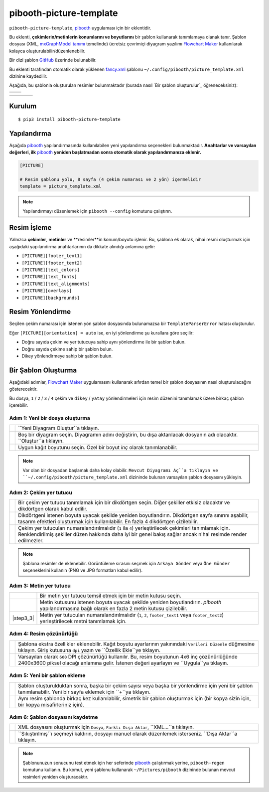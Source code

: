 ========================
pibooth-picture-template
========================

|PythonVersions| |PypiPackage| |Downloads|

``pibooth-picture-template``, `pibooth`_ uygulaması için bir eklentidir.

Bu eklenti, **çekimlerin/metinlerin konumlarını ve boyutlarını** bir şablon kullanarak tanımlamaya olanak tanır. Şablon dosyası (XML, `mxGraphModel tanımı <https://jgraph.github.io/mxgraph/docs/tutorial.html>`_ temelinde) ücretsiz çevrimiçi diyagram yazılımı `Flowchart Maker`_ kullanılarak kolayca oluşturulabilir/düzenlenebilir. 

.. image:: https://github.com/pibooth/pibooth-picture-template/blob/master/docs/images/FlowchartMaker.png?raw=true
   :align: center
   :width: 500
   :alt: Flowchart Maker
   :target: https://app.diagrams.net

Bir dizi şablon `GitHub <https://github.com/pibooth/pibooth-picture-template/tree/master/templates>`_ üzerinde bulunabilir.

Bu eklenti tarafından otomatik olarak yüklenen `fancy.xml <https://github.com/pibooth/pibooth-picture-template/blob/master/templates/fancy.xml?raw=true>`_
şablonu ``~/.config/pibooth/picture_template.xml`` dizinine kaydedilir.

Aşağıda, bu şablonla oluşturulan resimler bulunmaktadır (burada nasıl `Bir şablon oluşturulur`_ öğreneceksiniz):

+---------------------------------------+---------------------------------------+
|          |fancy1_landscape|           |          |fancy3_landscape|           |
+---------------------------------------+---------------------------------------+
|          |fancy2_landscape|           |          |fancy4_landscape|           |
+-------------------+-------------------+-------------------+-------------------+

+-------------------+-------------------+-------------------+-------------------+
| |fancy1_portrait| | |fancy2_portrait| | |fancy3_portrait| | |fancy4_portrait| |
+-------------------+-------------------+-------------------+-------------------+

Kurulum
-------

::

    $ pip3 install pibooth-picture-template

Yapılandırma
-------------

Aşağıda `pibooth`_ yapılandırmasında kullanılabilen yeni yapılandırma seçenekleri bulunmaktadır.
**Anahtarlar ve varsayılan değerleri, ilk** `pibooth`_ **yeniden başlatmadan sonra otomatik olarak yapılandırmanıza eklenir.**

.. code-block:: ini

    [PICTURE]

    # Resim şablonu yolu, 8 sayfa (4 çekim numarası ve 2 yön) içermelidir
    template = picture_template.xml

.. note:: Yapılandırmayı düzenlemek için ``pibooth --config`` komutunu çalıştırın.

Resim İşleme
-------------

Yalnızca **çekimler**, **metinler** ve **resimler**in konum/boyutu işlenir. Bu, şablona ek olarak, nihai resmi oluşturmak için aşağıdaki yapılandırma anahtarlarının da dikkate alındığı anlamına gelir:

* ``[PICTURE][footer_text1]``
* ``[PICTURE][footer_text2]``
* ``[PICTURE][text_colors]``
* ``[PICTURE][text_fonts]``
* ``[PICTURE][text_alignments]``
* ``[PICTURE][overlays]``
* ``[PICTURE][backgrounds]``

Resim Yönlendirme
-----------------

Seçilen çekim numarası için istenen yön şablon dosyasında bulunamazsa bir ``TemplateParserError`` hatası oluşturulur.

Eğer ``[PICTURE][orientation] = auto`` ise, en iyi yönlendirme şu kurallara göre seçilir:

* Doğru sayıda çekim ve yer tutucuya sahip aynı yönlendirme ile bir şablon bulun.
* Doğru sayıda çekime sahip bir şablon bulun.
* Dikey yönlendirmeye sahip bir şablon bulun.

Bir Şablon Oluşturma
--------------------

Aşağıdaki adımlar, `Flowchart Maker`_ uygulamasını kullanarak sıfırdan temel bir şablon dosyasının nasıl oluşturulacağını gösterecektir.

Bu dosya, ``1`` / ``2`` / ``3`` / ``4`` çekim ve ``dikey`` / ``yatay`` yönlendirmeleri için resim düzenini tanımlamak üzere birkaç şablon içerebilir.

Adım 1: Yeni bir dosya oluşturma
^^^^^^^^^^^^^^^^^^^^^^^^^^^^^^^^^

===========  ==================================================================
 |step1_1|   ``Yeni Diyagram Oluştur``a tıklayın.

 |step1_2|   Boş bir diyagram seçin. Diyagramın adını değiştirin, bu dışa aktarılacak
             dosyanın adı olacaktır. ``Oluştur``a tıklayın.

 |step1_3|   Uygun kağıt boyutunu seçin. Özel bir boyut *inç* olarak tanımlanabilir.
===========  ==================================================================

.. note:: Var olan bir dosyadan başlamak daha kolay olabilir. ``Mevcut Diyagramı Aç``a tıklayın
          ve ``~/.config/pibooth/picture_template.xml`` dizininde bulunan varsayılan şablon dosyasını yükleyin.

Adım 2: Çekim yer tutucu
^^^^^^^^^^^^^^^^^^^^^^^^^^^^^^^^

===========  ==================================================================
 |step2_1|   Bir çekim yer tutucu tanımlamak için bir dikdörtgen seçin. Diğer şekiller
             etkisiz olacaktır ve dikdörtgen olarak kabul edilir.

 |step2_2|   Dikdörtgeni istenen boyuta uyacak şekilde yeniden boyutlandırın. Dikdörtgen
             sayfa sınırını aşabilir, tasarım efektleri oluşturmak için kullanılabilir. En fazla 4
             dikdörtgen çizilebilir.

 |step2_3|   Çekim yer tutucuları numaralandırılmalıdır (``1`` ila ``4``) yerleştirilecek çekimleri
             tanımlamak için. Renklendirilmiş şekiller düzen hakkında daha iyi bir genel bakış sağlar ancak
             nihai resimde render edilmezler.
===========  ==================================================================

.. note:: Şablona resimler de eklenebilir. Görüntüleme sırasını seçmek için ``Arkaya Gönder``
          veya ``Öne Gönder`` seçeneklerini kullanın (PNG ve JPG formatları kabul edilir).

Adım 3: Metin yer tutucu
^^^^^^^^^^^^^^^^^^^^^^^^

===========  ==================================================================
 |step3_1|   Bir metin yer tutucu temsil etmek için bir metin kutusu seçin.

 |step3_2|   Metin kutusunu istenen boyuta uyacak şekilde yeniden boyutlandırın. `pibooth`
             yapılandırmasına bağlı olarak en fazla 2 metin kutusu çizilebilir.

 |step3_3|   Metin yer tutucuları numaralandırılmalıdır (``1``, ``2``,
             ``footer_text1`` veya ``footer_text2``) yerleştirilecek metni tanımlamak için.
===========  ==================================================================

Adım 4: Resim çözünürlüğü
^^^^^^^^^^^^^^^^^^^^^^^^^^

===========  ==================================================================
 |step4_1|   Şablona ekstra özellikler eklenebilir. Kağıt boyutu ayarlarının
             yakınındaki ``Verileri Düzenle`` düğmesine tıklayın. Giriş kutusuna
             ``dpi`` yazın ve ``Özellik Ekle``ye tıklayın.

 |step4_2|   Varsayılan olarak ``600`` DPI çözünürlüğü kullanılır. Bu, resim boyutunun
             4x6 inç çözünürlüğünde 2400x3600 piksel olacağı anlamına gelir. İstenen
             değeri ayarlayın ve ``Uygula``ya tıklayın.
===========  ==================================================================

Adım 5: Yeni bir şablon ekleme
^^^^^^^^^^^^^^^^^^^^^^^^^^^^^

===========  ==================================================================
 |step5_1|   Şablon oluşturulduktan sonra, başka bir çekim sayısı veya başka bir
             yönlendirme için yeni bir şablon tanımlanabilir. Yeni bir sayfa
             eklemek için ``+``ya tıklayın.

 |step5_2|   Aynı resim şablonda birkaç kez kullanılabilir, simetrik bir şablon
             oluşturmak için (bir kopya sizin için, bir kopya misafirleriniz için).
===========  ==================================================================

Adım 6: Şablon dosyasını kaydetme
^^^^^^^^^^^^^^^^^^^^^^^^^^^^^^

===========  ==================================================================
 |step6_1|   XML dosyasını oluşturmak için ``Dosya``, ``Farklı Dışa Aktar``,
             ``XML...``a tıklayın.

 |step6_2|   ``Sıkıştırılmış``ı seçmeyi kaldırın, dosyayı manuel olarak düzenlemek
             isterseniz. ``Dışa Aktar``a tıklayın.
===========  ==================================================================

.. note:: Şablonunuzun sonucunu test etmek için her seferinde `pibooth`_ çalıştırmak yerine,
          ``pibooth-regen`` komutunu kullanın. Bu komut, yeni şablonu kullanarak ``~/Pictures/pibooth`` dizininde bulunan
          mevcut resimleri yeniden oluşturacaktır.


.. --- Bağlantılar ------------------------------------------------------------------

.. _`pibooth`: https://pypi.org/project/pibooth

.. _`Flowchart Maker`: https://app.diagrams.net

.. |PythonVersions| image:: https://img.shields.io/badge/python-3.6+-red.svg
   :target: https://www.python.org/downloads
   :alt: Python 3.6+

.. |PypiPackage| image:: https://badge.fury.io/py/pibooth-picture-template.svg
   :target: https://pypi.org/project/pibooth-picture-template
   :alt: PyPi paketi

.. |Downloads| image:: https://img.shields.io/pypi/dm/pibooth-picture-template?color=purple
   :target: https://pypi.org/project/pibooth-picture-template
   :alt: PyPi indirmeleri

.. --- Örnekler ---------------------------------------------------------------

.. |fancy1_landscape| image:: https://github.com/pibooth/pibooth-picture-template/blob/master/docs/examples/fancy1_landscape.jpg?raw=true
   :width: 90 %
   :align: middle
   :alt: fancy1_landscape

.. |fancy2_landscape| image:: https://github.com/pibooth/pibooth-picture-template/blob/master/docs/examples/fancy2_landscape.jpg?raw=true
   :width: 90 %
   :align: middle
   :alt: fancy2_landscape

.. |fancy3_landscape| image:: https://github.com/pibooth/pibooth-picture-template/blob/master/docs/examples/fancy3_landscape.jpg?raw=true
   :width: 90 %
   :align: middle
   :alt: fancy3_landscape

.. |fancy4_landscape| image:: https://github.com/pibooth/pibooth-picture-template/blob/master/docs/examples/fancy4_landscape.jpg?raw=true
   :width: 90 %
   :align: middle
   :alt: fancy4_landscape

.. |fancy1_portrait| image:: https://github.com/pibooth/pibooth-picture-template/blob/master/docs/examples/fancy1_portrait.jpg?raw=true
   :width: 90 %
   :align: middle
   :alt: fancy1_portrait

.. |fancy2_portrait| image:: https://github.com/pibooth/pibooth-picture-template/blob/master/docs/examples/fancy2_portrait.jpg?raw=true
   :width: 90 %
   :align: middle
   :alt: fancy2_portrait

.. |fancy3_portrait| image:: https://github.com/pibooth/pibooth-picture-template/blob/master/docs/examples/fancy3_portrait.jpg?raw=true
   :width: 90 %
   :align: middle
   :alt: fancy3_portrait

.. |fancy4_portrait| image:: https://github.com/pibooth/pibooth-picture-template/blob/master/docs/examples/fancy4_portrait.jpg?raw=true
   :width: 90 %
   :align: middle
   :alt: fancy4_portrait

.. --- Eğitim ---------------------------------------------------------------

.. |step1_1| image:: https://github.com/pibooth/pibooth-picture-template/blob/master/docs/images/step1_1_create.png?raw=true
   :width: 80 %
   :alt: step1_1_create

.. |step1_2| image:: https://github.com/pibooth/pibooth-picture-template/blob/master/docs/images/step1_2_blank.png?raw=true
   :width: 80 %
   :alt: step1_2_blank

.. |step1_3| image:: https://github.com/pibooth/pibooth-picture-template/blob/master/docs/images/step1_3_size.png?raw=true
   :width: 80 %
   :alt: step1_3_size

.. |step2_1| image:: https://github.com/pibooth/pibooth-picture-template/blob/master/docs/images/step2_1_rectangle.png?raw=true
   :width: 80 %
   :alt: step2_1_rectangle

.. |step2_2| image:: https://github.com/pibooth/pibooth-picture-template/blob/master/docs/images/step2_2_rectangle_resize.png?raw=true
   :width: 80 %
   :alt: step2_2_rectangle_resize

.. |step2_3| image:: https://github.com/pibooth/pibooth-picture-template/blob/master/docs/images/step2_3_numbering.png?raw=true
   :width: 80 %
   :alt: step2_3_numbering

.. |step3_1| image:: https://github.com/pibooth/pibooth-picture-template/blob/master/docs/images/step3_1_text.png?raw=true
   :width: 80 %
   :alt: step3_1_text

.. |step3_2| image:: https://github.com/pibooth/pibooth-picture-template/blob/master/docs/images/step3_2_text_resize.png?raw=true
   :width: 80 %
   :alt: step3_2_text_resize

.. |step4_1| image:: https://github.com/pibooth/pibooth-picture-template/blob/master/docs/images/step4_1_property.png?raw=true
   :width: 80 %
   :alt: step4_1_property

.. |step4_2| image:: https://github.com/pibooth/pibooth-picture-template/blob/master/docs/images/step4_2_dpi.png?raw=true
   :width: 80 %
   :alt: step4_2_dpi

.. |step5_1| image:: https://github.com/pibooth/pibooth-picture-template/blob/master/docs/images/step5_1_new_template.png?raw=true
   :width: 80 %
   :alt: step5_1_new_template

.. |step5_2| image:: https://github.com/pibooth/pibooth-picture-template/blob/master/docs/images/step5_2_symetric.jpg?raw=true
   :width: 80 %
   :alt: step5_2_symetric

.. |step6_1| image:: https://github.com/pibooth/pibooth-picture-template/blob/master/docs/images/step6_1_xml.png?raw=true
   :width: 80 %
   :alt: step6_1_xml

.. |step6_2| image:: https://github.com/pibooth/pibooth-picture-template/blob/master/docs/images/step6_2_export.png?raw=true
   :width: 80 %
   :alt: step6_2_export
